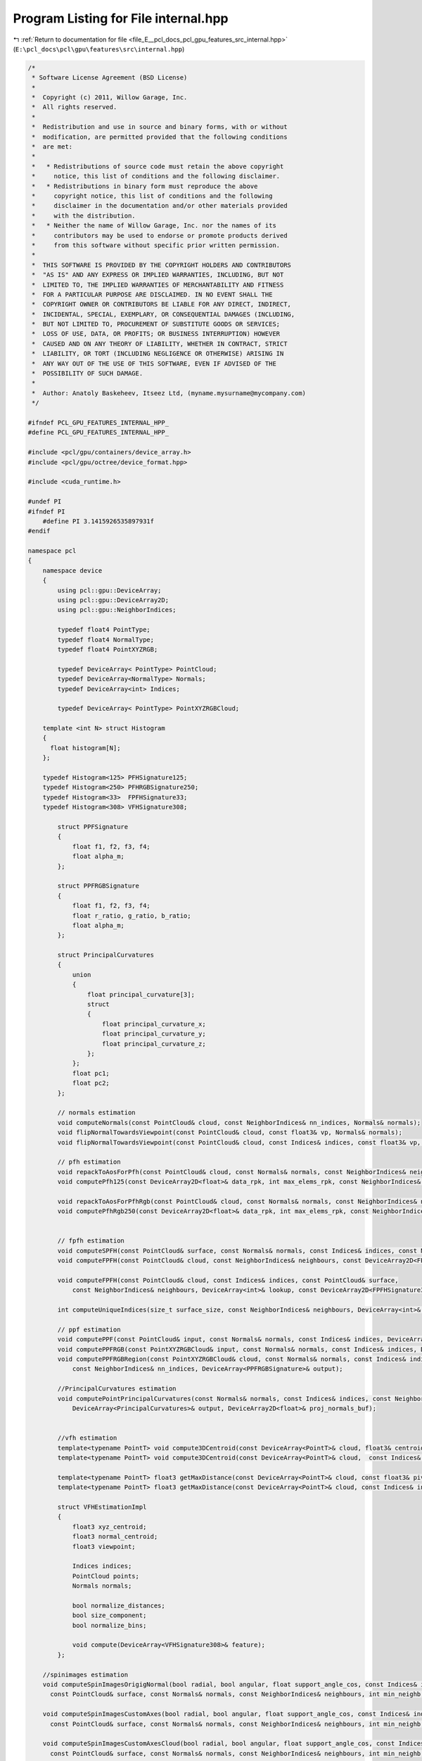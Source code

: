 
.. _program_listing_file_E__pcl_docs_pcl_gpu_features_src_internal.hpp:

Program Listing for File internal.hpp
=====================================

|exhale_lsh| :ref:`Return to documentation for file <file_E__pcl_docs_pcl_gpu_features_src_internal.hpp>` (``E:\pcl_docs\pcl\gpu\features\src\internal.hpp``)

.. |exhale_lsh| unicode:: U+021B0 .. UPWARDS ARROW WITH TIP LEFTWARDS

.. code-block:: cpp

   /*
    * Software License Agreement (BSD License)
    *
    *  Copyright (c) 2011, Willow Garage, Inc.
    *  All rights reserved.
    *
    *  Redistribution and use in source and binary forms, with or without
    *  modification, are permitted provided that the following conditions
    *  are met:
    *
    *   * Redistributions of source code must retain the above copyright
    *     notice, this list of conditions and the following disclaimer.
    *   * Redistributions in binary form must reproduce the above
    *     copyright notice, this list of conditions and the following
    *     disclaimer in the documentation and/or other materials provided
    *     with the distribution.
    *   * Neither the name of Willow Garage, Inc. nor the names of its
    *     contributors may be used to endorse or promote products derived
    *     from this software without specific prior written permission.
    *
    *  THIS SOFTWARE IS PROVIDED BY THE COPYRIGHT HOLDERS AND CONTRIBUTORS
    *  "AS IS" AND ANY EXPRESS OR IMPLIED WARRANTIES, INCLUDING, BUT NOT
    *  LIMITED TO, THE IMPLIED WARRANTIES OF MERCHANTABILITY AND FITNESS
    *  FOR A PARTICULAR PURPOSE ARE DISCLAIMED. IN NO EVENT SHALL THE
    *  COPYRIGHT OWNER OR CONTRIBUTORS BE LIABLE FOR ANY DIRECT, INDIRECT,
    *  INCIDENTAL, SPECIAL, EXEMPLARY, OR CONSEQUENTIAL DAMAGES (INCLUDING,
    *  BUT NOT LIMITED TO, PROCUREMENT OF SUBSTITUTE GOODS OR SERVICES;
    *  LOSS OF USE, DATA, OR PROFITS; OR BUSINESS INTERRUPTION) HOWEVER
    *  CAUSED AND ON ANY THEORY OF LIABILITY, WHETHER IN CONTRACT, STRICT
    *  LIABILITY, OR TORT (INCLUDING NEGLIGENCE OR OTHERWISE) ARISING IN
    *  ANY WAY OUT OF THE USE OF THIS SOFTWARE, EVEN IF ADVISED OF THE
    *  POSSIBILITY OF SUCH DAMAGE.
    *
    *  Author: Anatoly Baskeheev, Itseez Ltd, (myname.mysurname@mycompany.com)
    */
   
   #ifndef PCL_GPU_FEATURES_INTERNAL_HPP_
   #define PCL_GPU_FEATURES_INTERNAL_HPP_
   
   #include <pcl/gpu/containers/device_array.h>
   #include <pcl/gpu/octree/device_format.hpp>
   
   #include <cuda_runtime.h>
   
   #undef PI
   #ifndef PI
       #define PI 3.1415926535897931f               
   #endif
   
   namespace pcl
   {
       namespace device
       {   
           using pcl::gpu::DeviceArray;
           using pcl::gpu::DeviceArray2D;
           using pcl::gpu::NeighborIndices;
   
           typedef float4 PointType;
           typedef float4 NormalType;
           typedef float4 PointXYZRGB;
   
           typedef DeviceArray< PointType> PointCloud;        
           typedef DeviceArray<NormalType> Normals;
           typedef DeviceArray<int> Indices;
   
           typedef DeviceArray< PointType> PointXYZRGBCloud;
   
       template <int N> struct Histogram
       {
         float histogram[N];
       };
   
       typedef Histogram<125> PFHSignature125;
       typedef Histogram<250> PFHRGBSignature250;
       typedef Histogram<33>  FPFHSignature33;
       typedef Histogram<308> VFHSignature308;
   
           struct PPFSignature
           {
               float f1, f2, f3, f4;
               float alpha_m;
           };
   
           struct PPFRGBSignature
           {
               float f1, f2, f3, f4;
               float r_ratio, g_ratio, b_ratio;
               float alpha_m;
           };
     
           struct PrincipalCurvatures
           {
               union
               {
                   float principal_curvature[3];
                   struct
                   {
                       float principal_curvature_x;
                       float principal_curvature_y;
                       float principal_curvature_z;
                   };
               };
               float pc1;
               float pc2;
           };
   
           // normals estimation
           void computeNormals(const PointCloud& cloud, const NeighborIndices& nn_indices, Normals& normals);
           void flipNormalTowardsViewpoint(const PointCloud& cloud, const float3& vp, Normals& normals);        
           void flipNormalTowardsViewpoint(const PointCloud& cloud, const Indices& indices, const float3& vp, Normals& normals);
   
           // pfh estimation        
           void repackToAosForPfh(const PointCloud& cloud, const Normals& normals, const NeighborIndices& neighbours, DeviceArray2D<float>& data_rpk, int& max_elems_rpk);
           void computePfh125(const DeviceArray2D<float>& data_rpk, int max_elems_rpk, const NeighborIndices& neighbours, DeviceArray2D<PFHSignature125>& features);
   
           void repackToAosForPfhRgb(const PointCloud& cloud, const Normals& normals, const NeighborIndices& neighbours, DeviceArray2D<float>& data_rpk, int& max_elems_rpk);
           void computePfhRgb250(const DeviceArray2D<float>& data_rpk, int max_elems_rpk, const NeighborIndices& neighbours, DeviceArray2D<PFHRGBSignature250>& features);
   
   
           // fpfh estimation
           void computeSPFH(const PointCloud& surface, const Normals& normals, const Indices& indices, const NeighborIndices& neighbours, DeviceArray2D<FPFHSignature33>& spfh33);
           void computeFPFH(const PointCloud& cloud, const NeighborIndices& neighbours, const DeviceArray2D<FPFHSignature33>& spfh, DeviceArray2D<FPFHSignature33>& features);
   
           void computeFPFH(const PointCloud& cloud, const Indices& indices, const PointCloud& surface, 
               const NeighborIndices& neighbours, DeviceArray<int>& lookup, const DeviceArray2D<FPFHSignature33>& spfh, DeviceArray2D<FPFHSignature33>& features);
   
           int computeUniqueIndices(size_t surface_size, const NeighborIndices& neighbours, DeviceArray<int>& unique_indices, DeviceArray<int>& lookup);
   
           // ppf estimation         
           void computePPF(const PointCloud& input, const Normals& normals, const Indices& indices, DeviceArray<PPFSignature>& output);
           void computePPFRGB(const PointXYZRGBCloud& input, const Normals& normals, const Indices& indices, DeviceArray<PPFRGBSignature>& output);        
           void computePPFRGBRegion(const PointXYZRGBCloud& cloud, const Normals& normals, const Indices& indices, 
               const NeighborIndices& nn_indices, DeviceArray<PPFRGBSignature>& output);
   
           //PrincipalCurvatures estimation
           void computePointPrincipalCurvatures(const Normals& normals, const Indices& indices, const NeighborIndices& neighbours, 
               DeviceArray<PrincipalCurvatures>& output, DeviceArray2D<float>& proj_normals_buf);
   
   
           //vfh estimation
           template<typename PointT> void compute3DCentroid(const DeviceArray<PointT>& cloud, float3& centroid);
           template<typename PointT> void compute3DCentroid(const DeviceArray<PointT>& cloud,  const Indices& indices, float3& centroid);
   
           template<typename PointT> float3 getMaxDistance(const DeviceArray<PointT>& cloud, const float3& pivot);        
           template<typename PointT> float3 getMaxDistance(const DeviceArray<PointT>& cloud, const Indices& indices, const float3& pivot);
   
           struct VFHEstimationImpl
           {
               float3 xyz_centroid;
               float3 normal_centroid;
               float3 viewpoint;
   
               Indices indices;
               PointCloud points;
               Normals normals;
   
               bool normalize_distances;
               bool size_component;
               bool normalize_bins;
          
               void compute(DeviceArray<VFHSignature308>& feature);
           };
   
       //spinimages estimation
       void computeSpinImagesOrigigNormal(bool radial, bool angular, float support_angle_cos, const Indices& indices, const PointCloud& input_cloud, const Normals& input_normals,
         const PointCloud& surface, const Normals& normals, const NeighborIndices& neighbours, int min_neighb, int image_width, float bin_size, PtrStep<float> output);
   
       void computeSpinImagesCustomAxes(bool radial, bool angular, float support_angle_cos, const Indices& indices, const PointCloud& input_cloud, const Normals& input_normals,
         const PointCloud& surface, const Normals& normals, const NeighborIndices& neighbours, int min_neighb, int image_width, float bin_size, const float3& rotation_axis, PtrStep<float> output);
   
       void computeSpinImagesCustomAxesCloud(bool radial, bool angular, float support_angle_cos, const Indices& indices, const PointCloud& input_cloud, const Normals& input_normals,
         const PointCloud& surface, const Normals& normals, const NeighborIndices& neighbours, int min_neighb, int image_width, float bin_size, const Normals& rotation_axes_cloud, PtrStep<float> output);
   
       void computeMask(const NeighborIndices& neighbours, int min_neighb, DeviceArray<unsigned char>& mask);
       }
   }
   
   #endif /* PCL_GPU_FEATURES_INTERNAL_HPP_ */

